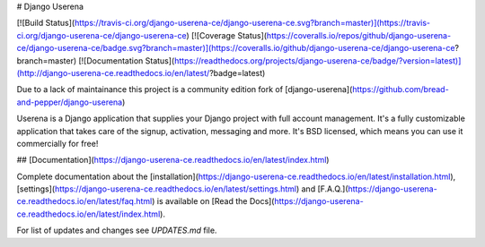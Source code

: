 # Django Userena

[![Build Status](https://travis-ci.org/django-userena-ce/django-userena-ce.svg?branch=master)](https://travis-ci.org/django-userena-ce/django-userena-ce)
[![Coverage Status](https://coveralls.io/repos/github/django-userena-ce/django-userena-ce/badge.svg?branch=master)](https://coveralls.io/github/django-userena-ce/django-userena-ce?branch=master)
[![Documentation Status](https://readthedocs.org/projects/django-userena-ce/badge/?version=latest)](http://django-userena-ce.readthedocs.io/en/latest/?badge=latest)

Due to a lack of maintainance this project is a community edition fork of
[django-userena](https://github.com/bread-and-pepper/django-userena)

Userena is a Django application that supplies your Django project with full
account management. It's a fully customizable application that takes care of
the signup, activation, messaging and more. It's BSD licensed, which means you
can use it commercially for free!

## [Documentation](https://django-userena-ce.readthedocs.io/en/latest/index.html)

Complete documentation about the
[installation](https://django-userena-ce.readthedocs.io/en/latest/installation.html),
[settings](https://django-userena-ce.readthedocs.io/en/latest/settings.html) and
[F.A.Q.](https://django-userena-ce.readthedocs.io/en/latest/faq.html) is available on
[Read the Docs](https://django-userena-ce.readthedocs.io/en/latest/index.html).

For list of updates and changes see `UPDATES.md` file.



